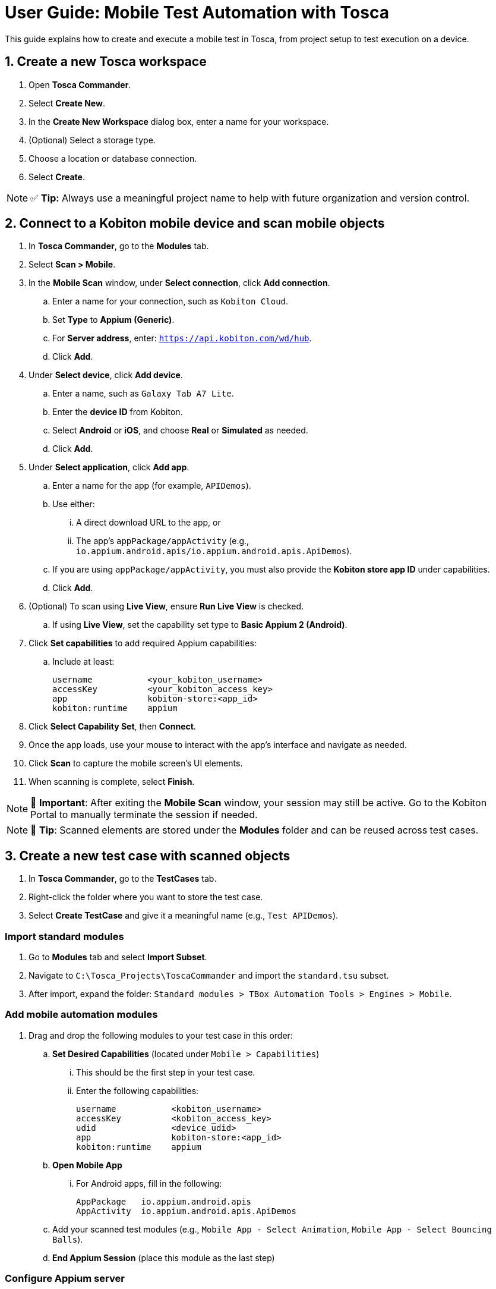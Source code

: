 = User Guide: Mobile Test Automation with Tosca

This guide explains how to create and execute a mobile test in Tosca, from project setup to test execution on a device.

== 1. Create a new Tosca workspace

. Open *Tosca Commander*.
. Select *Create New*.
. In the *Create New Workspace* dialog box, enter a name for your workspace.
. (Optional) Select a storage type.
. Choose a location or database connection.
. Select *Create*.

[NOTE]
====
✅ *Tip:* Always use a meaningful project name to help with future organization and version control.
====

== 2. Connect to a Kobiton mobile device and scan mobile objects

. In *Tosca Commander*, go to the *Modules* tab.
. Select *Scan > Mobile*.
. In the *Mobile Scan* window, under *Select connection*, click *Add connection*.
.. Enter a name for your connection, such as `Kobiton Cloud`.
.. Set *Type* to *Appium (Generic)*.
.. For *Server address*, enter: `https://api.kobiton.com/wd/hub`.
.. Click *Add*.

. Under *Select device*, click *Add device*.
.. Enter a name, such as `Galaxy Tab A7 Lite`.
.. Enter the *device ID* from Kobiton.
.. Select *Android* or *iOS*, and choose *Real* or *Simulated* as needed.
.. Click *Add*.

. Under *Select application*, click *Add app*.
.. Enter a name for the app (for example, `APIDemos`).
.. Use either:
... A direct download URL to the app, or
... The app's `appPackage/appActivity` (e.g., `io.appium.android.apis/io.appium.android.apis.ApiDemos`).
.. If you are using `appPackage/appActivity`, you must also provide the *Kobiton store app ID* under capabilities.
.. Click *Add*.

. (Optional) To scan using *Live View*, ensure *Run Live View* is checked.
.. If using *Live View*, set the capability set type to *Basic Appium 2 (Android)*.
. Click *Set capabilities* to add required Appium capabilities:
.. Include at least:
+
----
username           <your_kobiton_username>
accessKey          <your_kobiton_access_key>
app                kobiton-store:<app_id>
kobiton:runtime    appium
----

. Click *Select Capability Set*, then *Connect*.
. Once the app loads, use your mouse to interact with the app's interface and navigate as needed.
. Click *Scan* to capture the mobile screen’s UI elements.
. When scanning is complete, select *Finish*.

[NOTE]
====
📌 *Important*: After exiting the *Mobile Scan* window, your session may still be active. Go to the Kobiton Portal to manually terminate the session if needed.
====
[NOTE]
====
🔎 *Tip*: Scanned elements are stored under the *Modules* folder and can be reused across test cases.
====

== 3. Create a new test case with scanned objects

. In *Tosca Commander*, go to the *TestCases* tab.
. Right-click the folder where you want to store the test case.
. Select *Create TestCase* and give it a meaningful name (e.g., `Test APIDemos`).

=== Import standard modules

. Go to *Modules* tab and select *Import Subset*.
. Navigate to `C:\Tosca_Projects\ToscaCommander` and import the `standard.tsu` subset.
. After import, expand the folder: `Standard modules > TBox Automation Tools > Engines > Mobile`.

=== Add mobile automation modules

. Drag and drop the following modules to your test case in this order:

.. *Set Desired Capabilities* (located under `Mobile > Capabilities`)
... This should be the first step in your test case.
... Enter the following capabilities:
+
----
username           <kobiton_username>
accessKey          <kobiton_access_key>
udid               <device_udid>
app                kobiton-store:<app_id>
kobiton:runtime    appium
----

.. *Open Mobile App*
... For Android apps, fill in the following:
+
----
AppPackage   io.appium.android.apis
AppActivity  io.appium.android.apis.ApiDemos
----

.. Add your scanned test modules (e.g., `Mobile App - Select Animation`, `Mobile App - Select Bouncing Balls`).

.. *End Appium Session* (place this module as the last step)

=== Configure Appium server

. Click on the test case node.
. In the *Properties* pane, switch to the *Test Configuration* tab.
. Add the configuration key: `AppiumServer`
. Set its value to: `https://api.kobiton.com/wd/hub`

[NOTE]
====
🧩 *Tip:* Use meaningful test step names like “Open App”, “Tap Animation”, or “Verify Action” to improve test readability.
====

=== Final Test Case Structure (Example)

----
Test APIDemos
├── Set Desired Capabilities
├── Open Mobile App
├── Mobile App - Select Animation
├── Mobile App - Select Bouncing Balls
└── End Appium Session
----

[NOTE]
====
📌 *Important:* This structure ensures the session is properly initialized with Kobiton and cleanly terminated afterward. Without the End Appium Session step, your session might stay active on the Kobiton Portal.
====


[NOTE]
====
💡 *Best practice:* Name test steps clearly (e.g., "Tap Login Button", "Enter Username") for easy identification.
====

== 4. Execute the test case on a device

. Select the created test case.
. Right-click and choose *Run in ScratchBook* or use *Run > ScratchBook* on the toolbar.
. Choose a device in the execution configuration.
. Start execution.

[NOTE]
====
🛠 *Troubleshooting:* If the device is not available, verify connectivity and that the Tosca Mobile Agent is running.
====